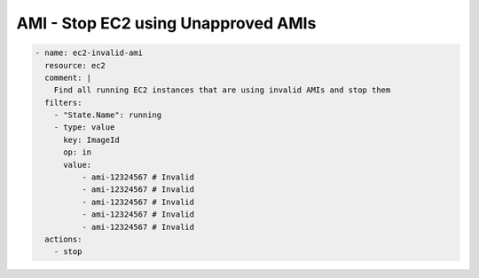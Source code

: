 AMI - Stop EC2 using Unapproved AMIs
====================================

.. code-block:: yaml

   - name: ec2-invalid-ami
     resource: ec2
     comment: |
       Find all running EC2 instances that are using invalid AMIs and stop them
     filters:
       - "State.Name": running
       - type: value
         key: ImageId
         op: in
         value:
             - ami-12324567 # Invalid
             - ami-12324567 # Invalid
             - ami-12324567 # Invalid
             - ami-12324567 # Invalid
             - ami-12324567 # Invalid
     actions:
       - stop
